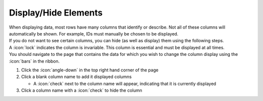 Display/Hide Elements
================

| When displaying data, most rows have many columns that identify or describe. Not all of these columns will automatically be shown. For example, IDs must manually be chosen to be displayed.
| If you do not want to see certain columns, you can hide (as well as display) them using the following steps.
| A :icon:`lock` indicates the column is invariable. This column is essential and must be displayed at all times.
| You should navigate to the page that contains the data for which you wish to change the column display using the :icon:`bars` in the ribbon.

#. Click the :icon:`angle-down` in the top right hand corner of the page
#. Click a blank column name to add it displayed columns

   * A :icon:`check` next to the column name will appear, indicating that it is currently displayed
#. Click a column name with a :icon:`check` to hide the column
